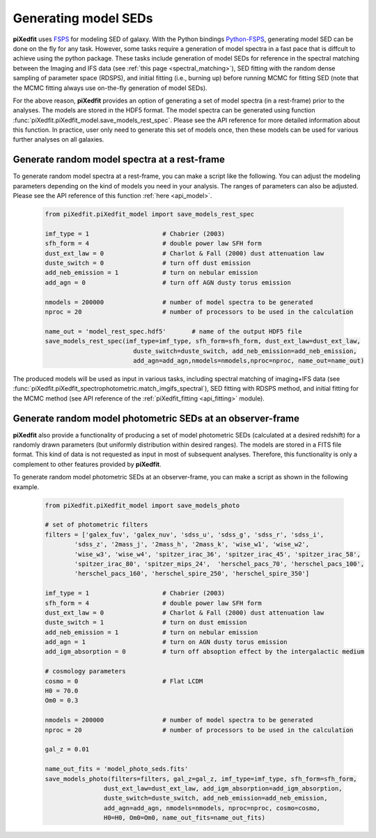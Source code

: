 .. _gen_models_seds:

Generating model SEDs
=====================

**piXedfit** uses `FSPS <https://github.com/cconroy20/fsps>`_ for modeling SED of galaxy. With the Python bindings `Python-FSPS <https://dfm.io/python-fsps/current/>`_, generating model SED can be done on the fly for any task. However, some tasks require a generation of model spectra in a fast pace that is diffcult to achieve using the python package. These tasks include generation of model SEDs for reference in the spectral matching between the Imaging and IFS data (see :ref:`this page <spectral_matching>`), SED fitting with the random dense sampling of parameter space (RDSPS), and initial fitting (i.e., burning up) before running MCMC for fitting SED (note that the MCMC fitting always use on-the-fly generation of model SEDs).  

For the above reason, **piXedfit** provides an option of generating a set of model spectra (in a rest-frame) prior to the analyses. The models are stored in the HDF5 format. The model spectra can be generated using function :func:`piXedfit.piXedfit_model.save_models_rest_spec`. Please see the API reference for more detailed information about this function. In practice, user only need to generate this set of models once, then these models can be used for various further analyses on all galaxies. 


Generate random model spectra at a rest-frame
---------------------------------------------

To generate random model spectra at a rest-frame, you can make a script like the following. You can adjust the modeling parameters depending on the kind of models you need in your analysis. The ranges of parameters can also be adjusted. Please see the API reference of this function :ref:`here <api_model>`.

	.. code-block:: python

		from piXedfit.piXedfit_model import save_models_rest_spec

		imf_type = 1 			# Chabrier (2003)
		sfh_form = 4 			# double power law SFH form
		dust_ext_law = 0 		# Charlot & Fall (2000) dust attenuation law
		duste_switch = 0 		# turn off dust emission
		add_neb_emission = 1 		# turn on nebular emission
		add_agn = 0 			# turn off AGN dusty torus emission

		nmodels = 200000 		# number of model spectra to be generated
		nproc = 20 			# number of processors to be used in the calculation 

		name_out = 'model_rest_spec.hdf5'	# name of the output HDF5 file
		save_models_rest_spec(imf_type=imf_type, sfh_form=sfh_form, dust_ext_law=dust_ext_law, 
					duste_switch=duste_switch, add_neb_emission=add_neb_emission, 
					add_agn=add_agn,nmodels=nmodels,nproc=nproc, name_out=name_out) 

The produced models will be used as input in various tasks, including spectral matching of imaging+IFS data (see :func:`piXedfit.piXedfit_spectrophotometric.match_imgifs_spectral`), SED fitting with RDSPS method, and initial fitting for the MCMC method (see API reference of the :ref:`piXedfit_fitting <api_fitting>` module).


Generate random model photometric SEDs at an observer-frame
------------------------------------------------------------

**piXedfit** also provide a functionality of producing a set of model photometric SEDs (calculated at a desired redshift) for a randomly drawn parameters (but uniformly distribution within desired ranges). The models are stored in a FITS file format. This kind of data is not requested as input in most of subsequent analyses. Therefore, this functionality is only a complement to other features provided by **piXedfit**.

To generate random model photometric SEDs at an observer-frame, you can make a script as shown in the following example. 

	.. code-block:: python

		from piXedfit.piXedfit_model import save_models_photo

		# set of photometric filters
		filters = ['galex_fuv', 'galex_nuv', 'sdss_u', 'sdss_g', 'sdss_r', 'sdss_i', 
			'sdss_z', '2mass_j', '2mass_h', '2mass_k', 'wise_w1', 'wise_w2', 
			'wise_w3', 'wise_w4', 'spitzer_irac_36', 'spitzer_irac_45', 'spitzer_irac_58', 
			'spitzer_irac_80', 'spitzer_mips_24',  'herschel_pacs_70', 'herschel_pacs_100',
			'herschel_pacs_160', 'herschel_spire_250', 'herschel_spire_350']

		imf_type = 1 			# Chabrier (2003)
		sfh_form = 4 			# double power law SFH form
		dust_ext_law = 0 		# Charlot & Fall (2000) dust attenuation law
		duste_switch = 1 		# turn on dust emission
		add_neb_emission = 1 		# turn on nebular emission
		add_agn = 1 			# turn on AGN dusty torus emission
		add_igm_absorption = 0  	# turn off absoption effect by the intergalactic medium

		# cosmology parameters
		cosmo = 0 			# Flat LCDM
		H0 = 70.0
		Om0 = 0.3

		nmodels = 200000 		# number of model spectra to be generated
		nproc = 20 			# number of processors to be used in the calculation

		gal_z = 0.01

		name_out_fits = 'model_photo_seds.fits'
		save_models_photo(filters=filters, gal_z=gal_z, imf_type=imf_type, sfh_form=sfh_form, 
				dust_ext_law=dust_ext_law, add_igm_absorption=add_igm_absorption, 
				duste_switch=duste_switch, add_neb_emission=add_neb_emission, 
				add_agn=add_agn, nmodels=nmodels, nproc=nproc, cosmo=cosmo, 
				H0=H0, Om0=Om0, name_out_fits=name_out_fits)



